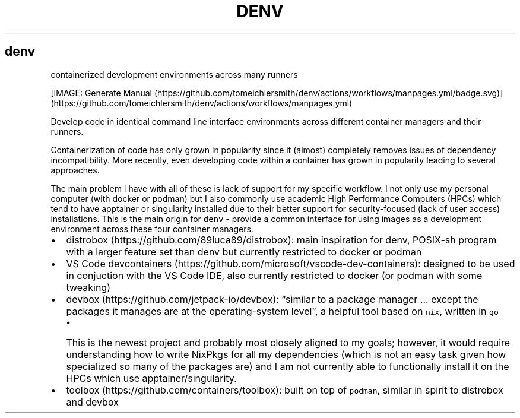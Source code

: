 .\" Automatically generated by Pandoc 2.9.2.1
.\"
.TH "DENV" "1" "Jun 2023" "denv" "User Manual"
.hy
.SH denv
.PP
containerized development environments across many runners
.PP
[IMAGE: Generate
Manual (https://github.com/tomeichlersmith/denv/actions/workflows/manpages.yml/badge.svg)] (https://github.com/tomeichlersmith/denv/actions/workflows/manpages.yml)
.PP
Develop code in identical command line interface environments across
different container managers and their runners.
.PP
Containerization of code has only grown in popularity since it (almost)
completely removes issues of dependency incompatibility.
More recently, even developing code within a container has grown in
popularity leading to several approaches.
.PP
The main problem I have with all of these is lack of support for my
specific workflow.
I not only use my personal computer (with docker or podman) but I also
commonly use academic High Performance Computers (HPCs) which tend to
have apptainer or singularity installed due to their better support for
security-focused (lack of user access) installations.
This is the main origin for \f[C]denv\f[R] - provide a common interface
for using images as a development environment across these four
container managers.
.IP \[bu] 2
distrobox (https://github.com/89luca89/distrobox): main inspiration for
denv, POSIX-sh program with a larger feature set than denv but currently
restricted to docker or podman
.IP \[bu] 2
VS Code
devcontainers (https://github.com/microsoft/vscode-dev-containers):
designed to be used in conjuction with the VS Code IDE, also currently
restricted to docker (or podman with some tweaking)
.IP \[bu] 2
devbox (https://github.com/jetpack-io/devbox): \[lq]similar to a package
manager \&... except the packages it manages are at the operating-system
level\[rq], a helpful tool based on \f[C]nix\f[R], written in
\f[C]go\f[R]
.RS 2
.IP \[bu] 2
This is the newest project and probably most closely aligned to my
goals; however, it would require understanding how to write NixPkgs for
all my dependencies (which is not an easy task given how specialized so
many of the packages are) and I am not currently able to functionally
install it on the HPCs which use apptainer/singularity.
.RE
.IP \[bu] 2
toolbox (https://github.com/containers/toolbox): built on top of
\f[C]podman\f[R], similar in spirit to distrobox and devbox
